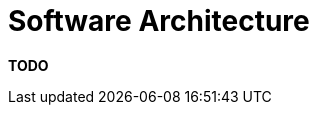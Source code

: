 = Software Architecture

**TODO**
////
The software architecture section is your "big picture" view and allows
you to present the structure of the software. Traditional software
architecture documents typically refer to this as a "conceptual view" or
"logical view", and there is often confusion about whether such views
should refer to implementation details such as technology choices.

== Intent

The purpose of this section is to summarise the software architecture of
your software system so that the following questions can be answered:

* What does the "big picture" look like?
* Is there are clear structure?
* Is it clear how the system works from the "30,000 foot view"?
* Does it show the major containers and technology choices?
* Does it show the major components and their interactions?
* What are the key internal interfaces? (e.g. a web service between your
web and business tiers)

== Structure

The link:/help/static-diagrams[container and component diagrams]
diagrams are the main focus for this section, accompanied by a short
narrative explaining what the diagram is showing plus a summary of each
container/component.

Sometimes UML sequence or collaboration diagrams showing component
interactions can be a useful way to illustrate how the software
satisfies the major use cases/user stories/etc. Only do this if it adds
value though and resist the temptation to describe how every use
case/user story works.

== Motivation

The motivation for writing this section is that it provides the "maps"
that people can use to get an overview of the software and help
developers navigate the codebase.

== Audience

The audience for this section is predominantly the technical people in
the software development team.

== Required

Yes, all technical software documentation should include a software
architecture section because it's essential that the overall software
structure is well understood by everybody on the development team.
////